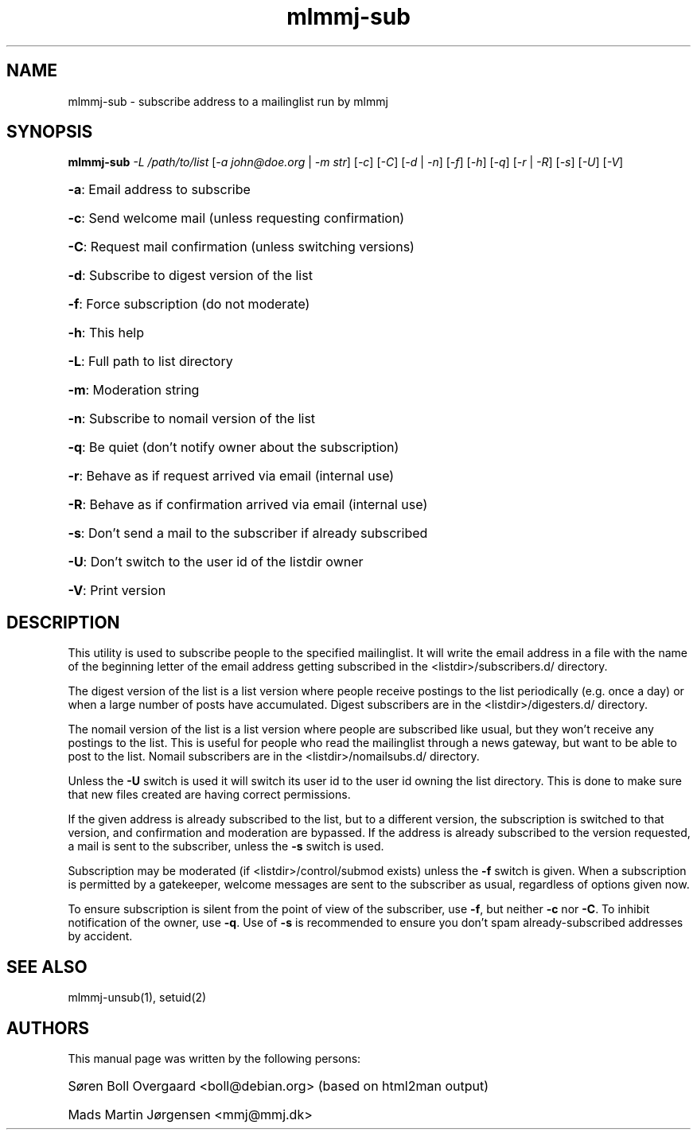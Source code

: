 .TH mlmmj-sub "1" "January 2010" mlmmj-sub
.SH NAME
mlmmj-sub \- subscribe address to a mailinglist run by mlmmj
.SH SYNOPSIS
.B mlmmj-sub
\fI\-L /path/to/list\fR [\fI\-a john@doe.org\fR | \fI\-m str\fR]
[\fI\-c\fR] [\fI\-C\fR] [\fI\-d\fR | \fI\-n\fR] [\fI\-f\fR] [\fI\-h\fR] [\fI\-q\fR] \fR[\fI\-r\fR | \fI\-R\fR] [\fI\-s\fR] [\fI\-U\fR] [\fI\-V\fR]
.HP
\fB\-a\fR: Email address to subscribe
.HP
\fB\-c\fR: Send welcome mail (unless requesting confirmation)
.HP
\fB\-C\fR: Request mail confirmation (unless switching versions)
.HP
\fB\-d\fR: Subscribe to digest version of the list
.HP
\fB\-f\fR: Force subscription (do not moderate)
.HP
\fB\-h\fR: This help
.HP
\fB\-L\fR: Full path to list directory
.HP
\fB\-m\fR: Moderation string
.HP
\fB\-n\fR: Subscribe to nomail version of the list
.HP
\fB\-q\fR: Be quiet (don't notify owner about the subscription)
.HP
\fB\-r\fR: Behave as if request arrived via email (internal use)
.HP
\fB\-R\fR: Behave as if confirmation arrived via email (internal use)
.HP
\fB\-s\fR: Don't send a mail to the subscriber if already subscribed
.HP
\fB\-U\fR: Don't switch to the user id of the listdir owner
.HP
\fB\-V\fR: Print version
.SH DESCRIPTION
This utility is used to subscribe people to the specified mailinglist. It will
write the email address in a file with the name of the beginning letter of the
email address getting subscribed in the <listdir>/subscribers.d/ directory.

The digest version of the list is a list version where people receive postings
to the list periodically (e.g. once a day) or when a large number of posts have
accumulated. Digest subscribers are in the <listdir>/digesters.d/ directory.

The nomail version of the list is a list version where people are subscribed
like usual, but they won't receive any postings to the list. This is useful for
people who read the mailinglist through a news gateway, but want to be able to
post to the list. Nomail subscribers are in the <listdir>/nomailsubs.d/
directory.

Unless the \fB\-U\fR switch is used it will switch its user id to the user id
owning the list directory. This is done to make sure that new files created are
having correct permissions.

If the given address is already subscribed to the list, but to a different
version, the subscription is switched to that version, and confirmation and
moderation are bypassed. If the address is already subscribed to the version
requested, a mail is sent to the subscriber, unless the \fB\-s\fR switch is
used.

Subscription may be moderated (if <listdir>/control/submod exists) unless the
\fB\-f\fR switch is given. When a subscription is permitted by a gatekeeper,
welcome messages are sent to the subscriber as usual, regardless of options
given now.

To ensure subscription is silent from the point of view of the subscriber, use
\fB\-f\fR, but neither \fB\-c\fR nor \fB\-C\fR. To inhibit notification of the
owner, use \fB\-q\fR. Use of \fB\-s\fR is recommended to ensure you don't spam
already-subscribed addresses by accident.
.SH "SEE ALSO"
mlmmj-unsub(1), setuid(2)
.SH AUTHORS
This manual page was written by the following persons:
.HP
S\[/o]ren Boll Overgaard <boll@debian.org> (based on html2man output)
.HP
Mads Martin J\[/o]rgensen <mmj@mmj.dk>
